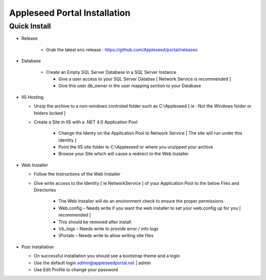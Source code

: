 Appleseed Portal Installation 
=============================


Quick Install
-------------

* Release

   * Grab the latest eric release : `<https://github.com/Appleseed/portal/releases>`_ 
   
* Database

   * Create an Empty SQL Server Database in a SQL Server Instance
   
     * Give a user access to your SQL Server Databse [ Network Service is recommended ]
     * Give this user db_owner in the user mapping section to your Database
     
* IIS Hosting

  * Unzip the archive to a non-windows controled folder such as C:\\Appleseed [ ie : Not the Windows folder or folders locked ]
  * Create a Site in IIS with a .NET 4.0 Application Pool
  
     * Change the Identy on the Application Pool to Network Service [ The site will run under this identity ]
     * Point the IIS site folder to C:\\Appleseed  or where you unzipped your archive
     * Browse your Site which will cause a redirect to the Web Installer
     
* Web Installer

  * Follow the Instructions of the Web Installer
  * Give write access to the Identity [ ie NetworkService ] of your Application Pool to the below Files and Directories
  
       * The Web Installer will do an environment check to ensure the proper permissions
       * Web.config – Needs write if you want the web installer to set your web.config up for you [ recommended ]
       * This should be removed after install
       * \\rb_logs – Needs write to provide error / info logs
       * \\Portals – Needs write to allow writing site files
       
* Post Installation

  * On successful installation you should see a bootstrap theme and a login
  * Use the default login admin@appleseedportal.net \| admin
  * Use Edit Profile to change your password
